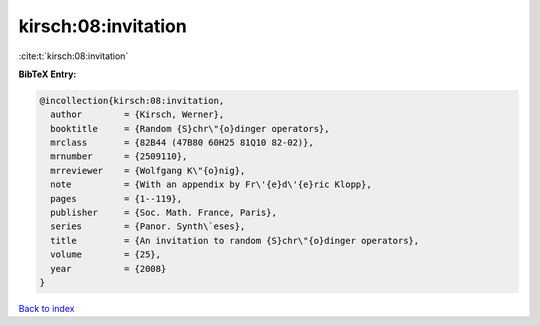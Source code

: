 kirsch:08:invitation
====================

:cite:t:`kirsch:08:invitation`

**BibTeX Entry:**

.. code-block:: bibtex

   @incollection{kirsch:08:invitation,
     author        = {Kirsch, Werner},
     booktitle     = {Random {S}chr\"{o}dinger operators},
     mrclass       = {82B44 (47B80 60H25 81Q10 82-02)},
     mrnumber      = {2509110},
     mrreviewer    = {Wolfgang K\"{o}nig},
     note          = {With an appendix by Fr\'{e}d\'{e}ric Klopp},
     pages         = {1--119},
     publisher     = {Soc. Math. France, Paris},
     series        = {Panor. Synth\`eses},
     title         = {An invitation to random {S}chr\"{o}dinger operators},
     volume        = {25},
     year          = {2008}
   }

`Back to index <../By-Cite-Keys.html>`__
